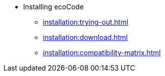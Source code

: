 * Installing ecoCode
** xref:installation:trying-out.adoc[]
** xref:installation:download.adoc[]
** xref:installation:compatibility-matrix.adoc[]
